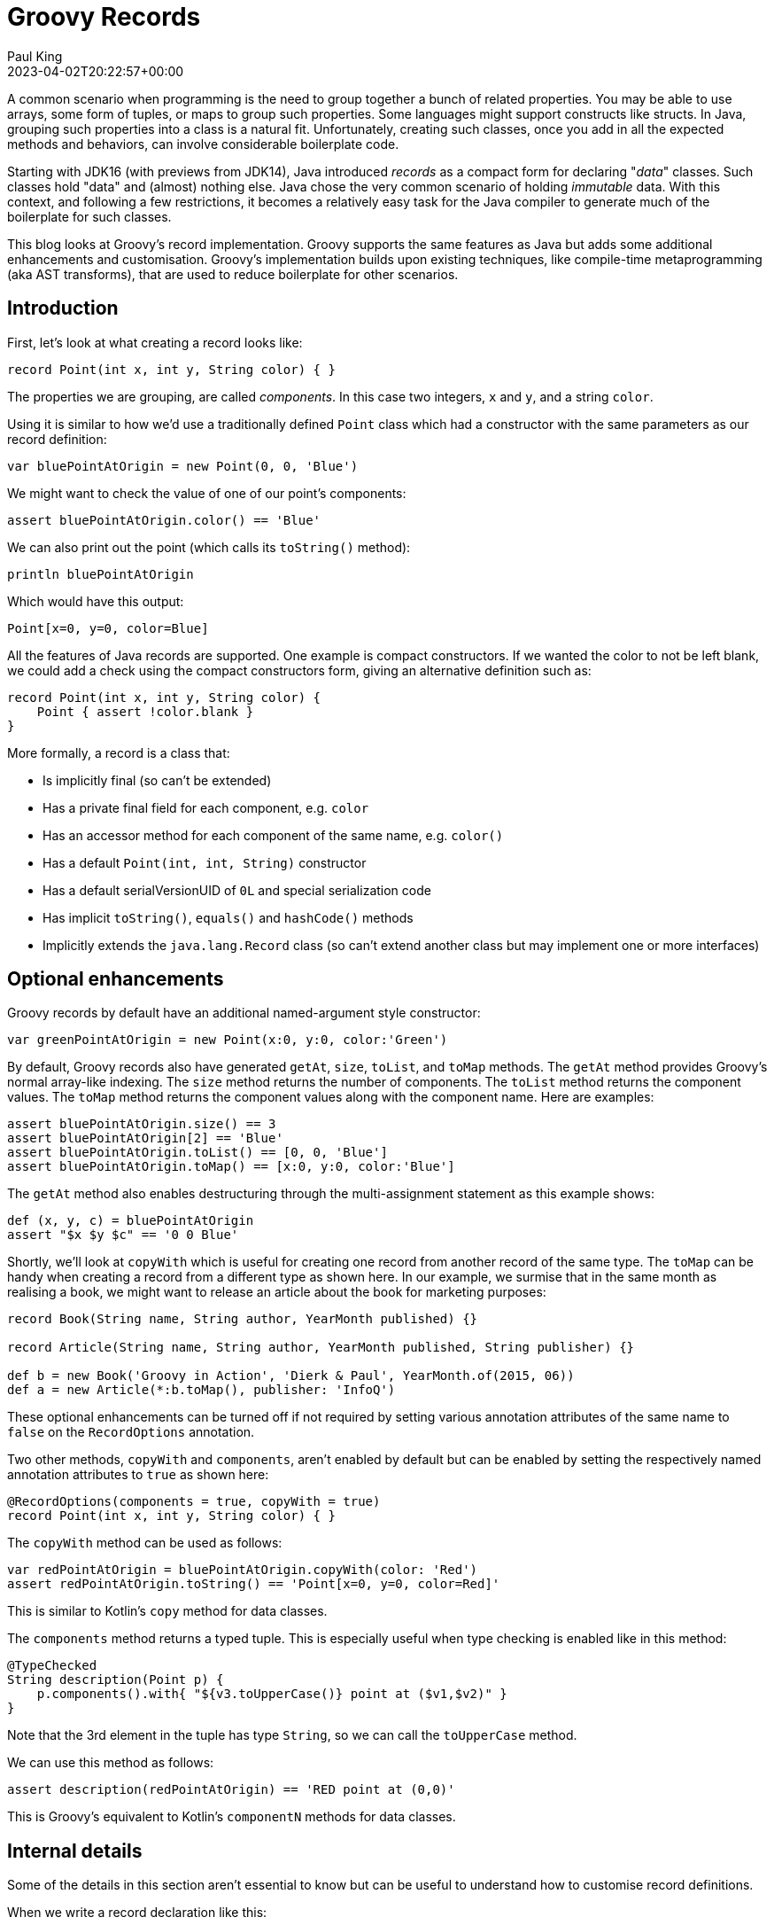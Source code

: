 = Groovy Records
Paul King
:revdate: 2023-04-02T20:22:57+00:00
:keywords: groovy, records, AST transforms
:description: This blog looks at Groovy records.

A common scenario when programming is the need to group together a bunch
of related properties. You may be able to use arrays, some form of tuples, or maps
to group such properties. Some languages might support constructs like structs.
In Java, grouping such properties into a class is a natural fit.
Unfortunately, creating such classes, once you add in all the expected
methods and behaviors, can involve considerable boilerplate code.

Starting with JDK16 (with previews from JDK14), Java introduced _records_ as a compact
form for declaring "_data_" classes. Such classes hold "data" and (almost) nothing else.
Java chose the very common scenario of holding _immutable_ data.
With this context, and following a few restrictions, it becomes a relatively easy
task for the Java compiler to generate much of the boilerplate for such classes.

This blog looks at Groovy's record implementation. Groovy supports the
same features as Java but adds some additional enhancements and customisation.
Groovy's implementation builds upon existing techniques, like compile-time metaprogramming
(aka AST transforms), that are used to reduce boilerplate for other scenarios.

== Introduction

First, let's look at what creating a record looks like:

[source,groovy]
----
record Point(int x, int y, String color) { }
----

The properties we are grouping, are called _components_.
In this case two integers, `x` and `y`, and a string `color`.

Using it is similar to how we'd use a traditionally defined `Point` class
which had a constructor with the same parameters as our record definition:

[source,groovy]
----
var bluePointAtOrigin = new Point(0, 0, 'Blue')
----

We might want to check the value of one of our point's components:

[source,groovy]
----
assert bluePointAtOrigin.color() == 'Blue'
----

We can also print out the point (which calls its `toString()` method):

[source,groovy]
----
println bluePointAtOrigin
----

Which would have this output:

----
Point[x=0, y=0, color=Blue]
----

All the features of Java records are supported.
One example is compact constructors.
If we wanted the color to not be left blank, we could add a check using
the compact constructors form, giving an alternative definition such as:

[source,groovy]
----
record Point(int x, int y, String color) {
    Point { assert !color.blank }
}
----

More formally, a record is a class that:

* Is implicitly final (so can't be extended)
* Has a private final field for each component, e.g. `color`
* Has an accessor method for each component of the same name, e.g. `color()`
* Has a default `Point(int, int, String)` constructor
* Has a default serialVersionUID of `0L` and special serialization code
* Has implicit `toString()`, `equals()` and `hashCode()` methods
* Implicitly extends the `java.lang.Record` class (so can't extend
another class but may implement one or more interfaces)

== Optional enhancements

Groovy records by default have an additional named-argument style constructor:

[source,groovy]
----
var greenPointAtOrigin = new Point(x:0, y:0, color:'Green')
----

By default, Groovy records also have generated `getAt`, `size`, `toList`, and
`toMap` methods. The `getAt` method provides Groovy's normal array-like indexing.
The `size` method returns the number of components.
The `toList` method returns the component values.
The `toMap` method returns the component values along with the component name.
Here are examples:

[source,groovy]
----
assert bluePointAtOrigin.size() == 3
assert bluePointAtOrigin[2] == 'Blue'
assert bluePointAtOrigin.toList() == [0, 0, 'Blue']
assert bluePointAtOrigin.toMap() == [x:0, y:0, color:'Blue']
----

The `getAt` method also enables destructuring through the multi-assignment
statement as this example shows:

[source,groovy]
----
def (x, y, c) = bluePointAtOrigin
assert "$x $y $c" == '0 0 Blue'
----

Shortly, we'll look at `copyWith` which is useful for creating one record from another
record of the same type. The `toMap` can be handy when creating a record from a different type as shown here. In our example, we surmise that in the same month as realising a book,
we might want to release an article about the book for marketing purposes:

[source,groovy]
----
record Book(String name, String author, YearMonth published) {}

record Article(String name, String author, YearMonth published, String publisher) {}

def b = new Book('Groovy in Action', 'Dierk & Paul', YearMonth.of(2015, 06))
def a = new Article(*:b.toMap(), publisher: 'InfoQ')
----

These optional enhancements can be turned off if not required by setting
various annotation attributes of the same name to `false` on the `RecordOptions` annotation.

Two other methods, `copyWith` and `components`, aren't enabled by default
but can be enabled by setting the respectively named annotation attributes to `true`
as shown here:

[source,groovy]
----
@RecordOptions(components = true, copyWith = true)
record Point(int x, int y, String color) { }
----

The `copyWith` method can be used as follows:

[source,groovy]
----
var redPointAtOrigin = bluePointAtOrigin.copyWith(color: 'Red')
assert redPointAtOrigin.toString() == 'Point[x=0, y=0, color=Red]'
----

This is similar to Kotlin's `copy` method for data classes.

The `components` method returns a typed tuple. This is especially useful
when type checking is enabled like in this method:

[source,groovy]
----
@TypeChecked
String description(Point p) {
    p.components().with{ "${v3.toUpperCase()} point at ($v1,$v2)" }
}
----

Note that the 3rd element in the tuple has type `String`,
so we can call the `toUpperCase` method.

We can use this method as follows:

[source,groovy]
----
assert description(redPointAtOrigin) == 'RED point at (0,0)'
----

This is Groovy's equivalent to Kotlin's `componentN` methods for data classes.

== Internal details

Some of the details in this section aren't essential to know
but can be useful to understand how to customise record definitions.

When we write a record declaration like this:

[source,groovy]
----
record Point(int x, int y, String color) { }
----

It is equivalent to the following traditional declaration:

[source,groovy]
----
@RecordType
class Point {
    int x
    int y
    String color
}
----

You will almost never write records in this form but if you have some legacy tools
which don't yet understand record syntax, it might prove useful.

The `RecordType` annotation is what is known as a meta-annotation (also sometimes called
an annotation collector). This means that it is an annotation made of other annotations.
Without going into the details, essentially, the compiler expands the above annotation
into the following (and `RecordBase` further calls into `ToString` and `EqualsAndHashCode`):

[source,groovy]
----
@RecordBase
@RecordOptions
@TupleConstructor(namedVariant = true, force = true, defaultsMode = AUTO)
@PropertyOptions
@KnownImmutable
@POJO
@CompileStatic
class Point {
    int x
    int y
    String color
}
----

What this means is that if you don't like the generated code you would normally
get with a record, you have several places where you can change
the behavior in a declarative fashion. We'll cover that next.

Just be careful though, if you are creating a native record and try to change
something that would violate the JDKs assumptions about records,
you will likely get a compiler error.

== Declarative customisation of records

We looked earlier at ensuring that we don't provide an empty `color`
by using the compact constructor form. We have several other alternatives
we could use. If we want to check that `color` isn't null or the empty
string, we could use:

[source,groovy]
----
@TupleConstructor(pre={ assert color })
record Point(int x, int y, String color) { }
----

Or, to also rule out a color of only blank spaces, and also disable the
named-argument style constructor, we could use:

[source,groovy]
----
@TupleConstructor(pre={ assert color && !color.blank }, namedVariant=false)
record Point(int x, int y, String color) { }
----

We can also change the `toString()` method with a declarative style:

[source,groovy]
----
@ToString(excludes = 'color', cache = true)
record Point(int x, int y, String color) { }
assert new Point(0, 0, 'Gold').toString() == 'Point(0, 0)'
----

Here we are excluding the `color` component from the toString value
and also caching the result for subsequent calls to toString.

== Emulated records

Groovy also provides emulated records for JDK8+.
Emulated records are classes that don't include a record attribute in the class file,
nor offer special record serialization, nor extend the `java.lang.Record`
class, but will follow all the other record conventions. This means that
you can use the `record` shorthand even if you are still stuck on JDK8 or JDK11.

By default, emulated records are provided for JDK8-15 and
native records for JDK16+. You can force the compiler to
always target emulated or native records using the `mode`
annotation attribute of `RecordOptions`. If you specify the
`NATIVE` mode and are on an earlier JDK or are targeting
an earlier bytecode version, you will receive a compiler error.

== Using records with other AST transforms

We saw that we could customize the generated code by using variations of
the annotations which make up the `RecordType` meta-annotation.
We can also use most of the normal AST transforms available in Groovy.
Here are just a few examples:

We saw earlier a `description` method that took a `Point` as parameter.
While we generally want records to be data only, that's the kind of method that
makes sense to place inside the record. We can do so as follows and make use of
`Memoized` to cache the result:

[source,groovy]
----
record Point(int x, int y, String color) {
    @Memoized
    String description() {
        "${color.toUpperCase()} point at ($x,$y)"
    }
}

var pinkPointAtOrigin = new Point(x:0, y:0, color:'Pink')
assert pinkPointAtOrigin.description() == 'PINK point at (0,0)'
----

We have also yet another way to check for blank colors by using
the design-by-contract functionality of `groovy-contracts`:

[source,groovy]
----
@Requires({ color && !color.blank })
record Point(int x, int y, String color) { }
----

We can also make records which are easily sortable as follows:

[source,groovy]
----
@Sortable
record Point(int x, int y, String color) { }

var points = [
    new Point(0, 100, 'red'),
    new Point(10, 10, 'blue'),
    new Point(100, 0, 'green'),
]

println points.toSorted(Point.comparatorByX())
println points.toSorted(Point.comparatorByY())
println points.toSorted(Point.comparatorByColor())
----

Which has this output:

----
[Point[x=0, y=100, color=red], Point[x=10, y=10, color=blue], Point[x=100, y=0, color=green]]
[Point[x=100, y=0, color=green], Point[x=10, y=10, color=blue], Point[x=0, y=100, color=red]]
[Point[x=10, y=10, color=blue], Point[x=100, y=0, color=green], Point[x=0, y=100, color=red]]
----

== Related functionality for reducing boilerplate code

While records represent a big jump in reducing boilerplate in the Java world,
we should point out the Groovy has many features for reducing boilerplate
beyond just records. Groovy already has a feature very much like records,
the `@Immutable` transform. This offers much of the boilerplate reduction
of records but follows JavaBean conventions.

If you don't want immutability, you can use `@Canonical`, or you can just
mix in the appropriate transforms from `@ToString`, `@EqualsAndHashCode`,
`@TupleConstructor`, `@MapConstructor` and so forth.

Here is a summary of the main transforms and the provided functionality:

image:img/record_like_functionality.png[]

== Summary

Let's wrap up our introduction to records with a summary of functionality:

image:img/record_feature_summary.png[TodoScreenshot]
